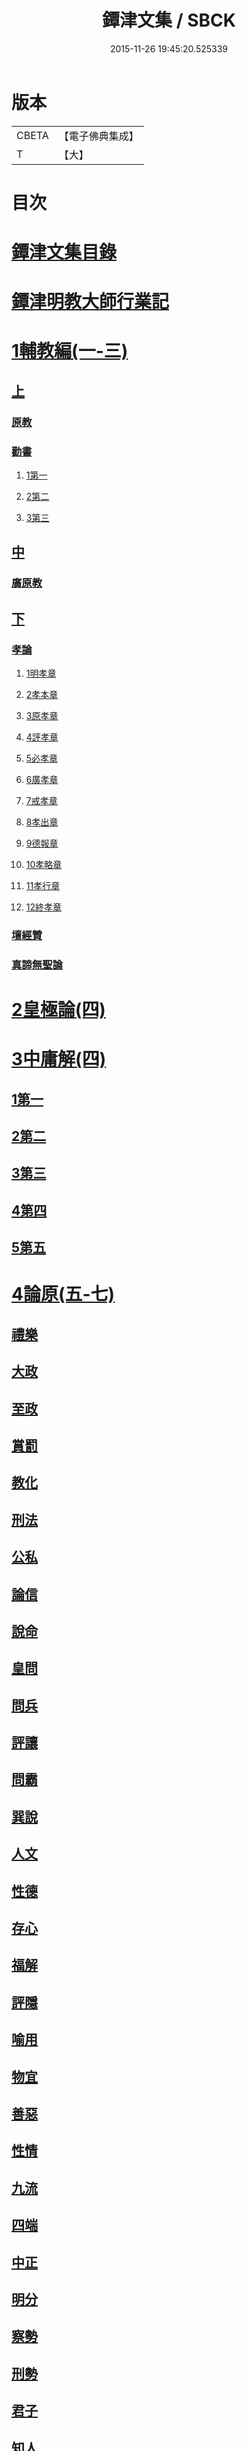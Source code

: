 #+TITLE: 鐔津文集 / SBCK
#+DATE: 2015-11-26 19:45:20.525339
* 版本
 |     CBETA|【電子佛典集成】|
 |         T|【大】     |

* 目次
* [[file:KR6r0148_001.txt::001-0646c27][鐔津文集目錄]]
* [[file:KR6r0148_001.txt::0648a15][鐔津明教大師行業記]]
* [[file:KR6r0148_001.txt::0648c23][1輔教編(一-三)]]
** [[file:KR6r0148_001.txt::0648c23][上]]
*** [[file:KR6r0148_001.txt::0648c24][原教]]
*** [[file:KR6r0148_001.txt::0651c20][勸書]]
**** [[file:KR6r0148_001.txt::0651c20][1第一]]
**** [[file:KR6r0148_001.txt::0652c23][2第二]]
**** [[file:KR6r0148_001.txt::0653c12][3第三]]
** [[file:KR6r0148_002.txt::002-0654b5][中]]
*** [[file:KR6r0148_002.txt::002-0654b6][廣原教]]
** [[file:KR6r0148_003.txt::003-0660a23][下]]
*** [[file:KR6r0148_003.txt::003-0660a24][孝論]]
**** [[file:KR6r0148_003.txt::0660b12][1明孝章]]
**** [[file:KR6r0148_003.txt::0660b21][2孝本章]]
**** [[file:KR6r0148_003.txt::0660c3][3原孝章]]
**** [[file:KR6r0148_003.txt::0660c22][4評孝章]]
**** [[file:KR6r0148_003.txt::0661a8][5必孝章]]
**** [[file:KR6r0148_003.txt::0661b4][6廣孝章]]
**** [[file:KR6r0148_003.txt::0661b20][7戒孝章]]
**** [[file:KR6r0148_003.txt::0661c6][8孝出章]]
**** [[file:KR6r0148_003.txt::0661c15][9德報章]]
**** [[file:KR6r0148_003.txt::0662a1][10孝略章]]
**** [[file:KR6r0148_003.txt::0662a20][11孝行章]]
**** [[file:KR6r0148_003.txt::0662b10][12終孝章]]
*** [[file:KR6r0148_003.txt::0662c4][壇經贊]]
*** [[file:KR6r0148_003.txt::0664b11][真諦無聖論]]
* [[file:KR6r0148_004.txt::004-0664c18][2皇極論(四)]]
* [[file:KR6r0148_004.txt::0665c26][3中庸解(四)]]
** [[file:KR6r0148_004.txt::0665c26][1第一]]
** [[file:KR6r0148_004.txt::0666a25][2第二]]
** [[file:KR6r0148_004.txt::0666b20][3第三]]
** [[file:KR6r0148_004.txt::0667a1][4第四]]
** [[file:KR6r0148_004.txt::0667b19][5第五]]
* [[file:KR6r0148_005.txt::005-0667c23][4論原(五-七)]]
** [[file:KR6r0148_005.txt::005-0667c24][禮樂]]
** [[file:KR6r0148_005.txt::0668b13][大政]]
** [[file:KR6r0148_005.txt::0668c22][至政]]
** [[file:KR6r0148_005.txt::0669a27][賞罰]]
** [[file:KR6r0148_005.txt::0669c1][教化]]
** [[file:KR6r0148_005.txt::0669c29][刑法]]
** [[file:KR6r0148_005.txt::0670c15][公私]]
** [[file:KR6r0148_005.txt::0671a27][論信]]
** [[file:KR6r0148_005.txt::0671c9][說命]]
** [[file:KR6r0148_005.txt::0672a27][皇問]]
** [[file:KR6r0148_006.txt::006-0672c17][問兵]]
** [[file:KR6r0148_006.txt::0673a18][評讓]]
** [[file:KR6r0148_006.txt::0673b24][問霸]]
** [[file:KR6r0148_006.txt::0673c28][巽說]]
** [[file:KR6r0148_006.txt::0674a26][人文]]
** [[file:KR6r0148_006.txt::0674b25][性德]]
** [[file:KR6r0148_006.txt::0675a6][存心]]
** [[file:KR6r0148_006.txt::0675b13][福解]]
** [[file:KR6r0148_006.txt::0675c11][評隱]]
** [[file:KR6r0148_006.txt::0676a15][喻用]]
** [[file:KR6r0148_006.txt::0676b17][物宜]]
** [[file:KR6r0148_006.txt::0676c3][善惡]]
** [[file:KR6r0148_006.txt::0676c24][性情]]
** [[file:KR6r0148_006.txt::0677a24][九流]]
** [[file:KR6r0148_006.txt::0677b12][四端]]
** [[file:KR6r0148_007.txt::007-0677c12][中正]]
** [[file:KR6r0148_007.txt::0678a7][明分]]
** [[file:KR6r0148_007.txt::0678a26][察勢]]
** [[file:KR6r0148_007.txt::0678b15][刑勢]]
** [[file:KR6r0148_007.txt::0678c2][君子]]
** [[file:KR6r0148_007.txt::0678c11][知人]]
** [[file:KR6r0148_007.txt::0679a2][品論]]
** [[file:KR6r0148_007.txt::0679b11][解譏]]
** [[file:KR6r0148_007.txt::0679b20][風俗]]
** [[file:KR6r0148_007.txt::0679c5][仁孝]]
** [[file:KR6r0148_007.txt::0679c10][問經]]
** [[file:KR6r0148_007.txt::0680a12][問交]]
** [[file:KR6r0148_007.txt::0680b19][師道]]
** [[file:KR6r0148_007.txt::0680c7][道德]]
** [[file:KR6r0148_007.txt::0680c14][治心]]
* [[file:KR6r0148_007.txt::0681a2][5雜著(七-八)]]
** [[file:KR6r0148_007.txt::0681a3][紀復古]]
** [[file:KR6r0148_007.txt::0681b11][文說]]
** [[file:KR6r0148_007.txt::0681c1][議旱對]]
** [[file:KR6r0148_007.txt::0682a17][夷惠辨]]
** [[file:KR6r0148_007.txt::0682c8][唐太宗述]]
** [[file:KR6r0148_007.txt::0683a23][易術解]]
** [[file:KR6r0148_008.txt::008-0683c13][逍遙篇]]
** [[file:KR6r0148_008.txt::0685a16][西山移文]]
** [[file:KR6r0148_008.txt::0685b14][哀屠龍文]]
** [[file:KR6r0148_008.txt::0685c13][記龍鳴]]
** [[file:KR6r0148_008.txt::0686a10][寂子解]]
** [[file:KR6r0148_008.txt::0686c9][寂子解傲]]
* [[file:KR6r0148_008.txt::0687a4][6（書）(八-九)]]
** [[file:KR6r0148_008.txt::0687a4][萬言書上仁宗皇帝]]
** [[file:KR6r0148_009.txt::009-0691a22][再書上仁宗皇帝]]
** [[file:KR6r0148_009.txt::0691c26][書啟]]
*** [[file:KR6r0148_009.txt::0691c26][上韓相公書]]
*** [[file:KR6r0148_009.txt::0692c5][再上韓相公書]]
*** [[file:KR6r0148_009.txt::0692c26][重上韓相公書]]
*** [[file:KR6r0148_009.txt::0693b22][又上韓相公書]]
*** [[file:KR6r0148_009.txt::0693c19][上富相公書]]
*** [[file:KR6r0148_009.txt::0694b17][上張端明書]]
*** [[file:KR6r0148_009.txt::0694c16][上田樞密書]]
*** [[file:KR6r0148_009.txt::0695a22][上曾參政書]]
*** [[file:KR6r0148_009.txt::0695c7][上趙內翰書]]
*** [[file:KR6r0148_009.txt::0696a5][上呂內翰書]]
*** [[file:KR6r0148_009.txt::0696b4][上歐陽侍郎書]]
*** [[file:KR6r0148_009.txt::0696b28][上曾相公書]]
*** [[file:KR6r0148_009.txt::0696c21][謝李太尉啟]]
* [[file:KR6r0148_010.txt::010-0697b5][7書啟狀(一○)]]
** [[file:KR6r0148_010.txt::010-0697b6][與關彥長祕書書]]
** [[file:KR6r0148_010.txt::0697c10][答茹祕校書]]
** [[file:KR6r0148_010.txt::0698a18][與章表民祕書書]]
** [[file:KR6r0148_010.txt::0698b19][與章潘二祕書書]]
** [[file:KR6r0148_010.txt::0698c18][與馬著作書]]
** [[file:KR6r0148_010.txt::0699a17][與周感之員外書]]
** [[file:KR6r0148_010.txt::0699b24][答王正仲祕書書]]
** [[file:KR6r0148_010.txt::0699c12][受佛日山請先狀上蔡君謨侍郎]]
** [[file:KR6r0148_010.txt::0699c22][與通判而下眾官]]
** [[file:KR6r0148_010.txt::0700a2][與諸山尊宿僧官]]
** [[file:KR6r0148_010.txt::0700a10][與諸檀越書]]
** [[file:KR6r0148_010.txt::0700a16][赴佛日山請起程申狀]]
** [[file:KR6r0148_010.txt::0700a20][接杭州知府觀文胡侍郎先狀]]
** [[file:KR6r0148_010.txt::0700b3][接錢唐知縣先狀]]
** [[file:KR6r0148_010.txt::0700b12][接大覺禪師先書]]
** [[file:KR6r0148_010.txt::0700b17][謝王侍讀侍郎]]
** [[file:KR6r0148_010.txt::0700b26][謝沈司封提刑]]
** [[file:KR6r0148_010.txt::0700c7][謝王密諫知府惠詩]]
** [[file:KR6r0148_010.txt::0700c17][與瀛州李給事]]
** [[file:KR6r0148_010.txt::0700c23][與廣西王提刑]]
** [[file:KR6r0148_010.txt::0701a3][與陳令舉賢良]]
** [[file:KR6r0148_010.txt::0701a13][與潤州王給事]]
** [[file:KR6r0148_010.txt::0701a19][與王提刑學士]]
** [[file:KR6r0148_010.txt::0701a25][與陸推官]]
** [[file:KR6r0148_010.txt::0701b2][與張國博知縣]]
** [[file:KR6r0148_010.txt::0701b7][謝錢唐方少府]]
** [[file:KR6r0148_010.txt::0701b12][與仁和趙少府]]
** [[file:KR6r0148_010.txt::0701b17][與沈少卿見訪]]
** [[file:KR6r0148_010.txt::0701b21][與祖龍圖罷任杭州]]
** [[file:KR6r0148_010.txt::0701b26][送詩與楊公濟]]
** [[file:KR6r0148_010.txt::0701c3][還章監簿門狀]]
** [[file:KR6r0148_010.txt::0701c7][與石門月禪師]]
** [[file:KR6r0148_010.txt::0701c23][與黃龍南禪師]]
** [[file:KR6r0148_010.txt::0702a5][答黃龍山南禪師]]
** [[file:KR6r0148_010.txt::0702a14][與圓通禪師]]
** [[file:KR6r0148_010.txt::0702a21][又與圓通禪師]]
** [[file:KR6r0148_010.txt::0702a27][答圓通禪師讓院]]
** [[file:KR6r0148_010.txt::0702b7][答萬壽長老]]
** [[file:KR6r0148_010.txt::0702b14][與萬壽長老]]
** [[file:KR6r0148_010.txt::0702b22][謝杭州寶月僧正]]
** [[file:KR6r0148_010.txt::0702b26][退金山荼筵]]
** [[file:KR6r0148_010.txt::0702c3][與東林知事]]
** [[file:KR6r0148_010.txt::0702c10][與楚上人]]
** [[file:KR6r0148_010.txt::0702c18][發供養主與檀那]]
* [[file:KR6r0148_011.txt::011-0703a5][8敘(一一)]]
** [[file:KR6r0148_011.txt::011-0703a6][傳法正宗定祖圖敘]]
** [[file:KR6r0148_011.txt::0703b12][六祖法寶記敘]]
** [[file:KR6r0148_011.txt::0703c10][明州五峯良和尚語錄敘]]
** [[file:KR6r0148_011.txt::0704a4][武陵集敘]]
** [[file:KR6r0148_011.txt::0704b5][原宗集敘]]
** [[file:KR6r0148_011.txt::0704b28][移石詩敘]]
** [[file:KR6r0148_011.txt::0704c24][法雲十詠詩敘]]
** [[file:KR6r0148_011.txt::0705a27][法喜堂詩敘]]
** [[file:KR6r0148_011.txt::0705b22][山茨堂敘]]
** [[file:KR6r0148_011.txt::0705c9][趣軒叔]]
** [[file:KR6r0148_011.txt::0705c21][山游唱和詩集敘]]
** [[file:KR6r0148_011.txt::0706a29][山游唱和詩集後敘]]
** [[file:KR6r0148_011.txt::0706b20][與月上人更字敘]]
** [[file:KR6r0148_011.txt::0706c12][周感之更字敘]]
** [[file:KR6r0148_011.txt::0707a9][送潯陽姚駕部敘]]
** [[file:KR6r0148_011.txt::0707b20][送郭公甫朝奉詩敘]]
** [[file:KR6r0148_011.txt::0707c11][送王仲寧祕丞歌敘]]
** [[file:KR6r0148_011.txt::0708a4][送周感之入京詩敘]]
** [[file:KR6r0148_011.txt::0708a26][送周公濟詩敘]]
** [[file:KR6r0148_011.txt::0708b20][送周感之祕書南還敘]]
** [[file:KR6r0148_011.txt::0708c17][送林野夫秀才歸潮陽敘]]
** [[file:KR6r0148_011.txt::0709a21][送梵才吉師還天台歌敘]]
** [[file:KR6r0148_011.txt::0709b11][送真法師歸廬山敘]]
* [[file:KR6r0148_012.txt::012-0709c11][9志記銘題(一二)]]
** [[file:KR6r0148_012.txt::012-0709c12][武林山志]]
** [[file:KR6r0148_012.txt::0710c19][游南屏山記]]
** [[file:KR6r0148_012.txt::0711a26][解獨秀石名]]
** [[file:KR6r0148_012.txt::0711b12][無為軍崇壽禪院轉輪大藏記]]
** [[file:KR6r0148_012.txt::0711c7][漳州崇福禪院千佛閣記]]
** [[file:KR6r0148_012.txt::0712a18][泐潭雙閣銘]]
** [[file:KR6r0148_012.txt::0712b18][清軒銘]]
** [[file:KR6r0148_012.txt::0712c13][南軒銘]]
** [[file:KR6r0148_012.txt::0712c29][舊研銘]]
** [[file:KR6r0148_012.txt::0713a8][題錢唐西湖詮上人荷香亭壁]]
** [[file:KR6r0148_012.txt::0713a16][文中子碑]]
** [[file:KR6r0148_012.txt::0713b26][杭州武林天竺寺故大法師慈雲式公行業曲記]]
* [[file:KR6r0148_013.txt::013-0715c21][10碑記銘表辭(一三)]]
** [[file:KR6r0148_013.txt::013-0715c22][秀州資聖禪院故和尚勤公塔銘]]
** [[file:KR6r0148_013.txt::0716b5][秀州資聖禪院故暹禪師影堂記]]
** [[file:KR6r0148_013.txt::0716c21][故靈隱普慈大師塔銘]]
** [[file:KR6r0148_013.txt::0717b4][杭州石壁山保勝寺故紹大德塔表]]
** [[file:KR6r0148_013.txt::0717c11][致政侍郎中山公哀辭]]
** [[file:KR6r0148_013.txt::0718a11][李晦叔推官哀辭]]
** [[file:KR6r0148_013.txt::0718b6][周叔智哀辭]]
* [[file:KR6r0148_013.txt::0718c4][11（述題書贊傳題）(一三)]]
** [[file:KR6r0148_013.txt::0718c4][秀州精嚴寺行道舍利述]]
** [[file:KR6r0148_013.txt::0719a8][題遠公影堂壁]]
** [[file:KR6r0148_013.txt::0719b7][題梅福傳後]]
** [[file:KR6r0148_013.txt::0719c3][書文中子傳後]]
** [[file:KR6r0148_013.txt::0719c22][書李翰林集後]]
** [[file:KR6r0148_013.txt::0720a18][書諸葛武侯傳後]]
** [[file:KR6r0148_013.txt::0720b9][書范睢傳後]]
** [[file:KR6r0148_013.txt::0720b23][唐叚太尉傳贊]]
** [[file:KR6r0148_013.txt::0720c8][好善贊]]
** [[file:KR6r0148_013.txt::0721a3][陸蟾傳]]
** [[file:KR6r0148_013.txt::0721a21][韓曠傳]]
** [[file:KR6r0148_013.txt::0721b5][評北山清公書]]
** [[file:KR6r0148_013.txt::0722a1][評唐續僧傳可禪祖事]]
* [[file:KR6r0148_014.txt::014-0722a14][12非韓(一四-一六)]]
** [[file:KR6r0148_014.txt::014-0722a15][非韓子三十篇]]
*** [[file:KR6r0148_014.txt::014-0722a19][1第一]]
*** [[file:KR6r0148_015.txt::015-0726c18][2第二]]
*** [[file:KR6r0148_015.txt::0727a8][3第三]]
*** [[file:KR6r0148_015.txt::0727c25][4第四]]
*** [[file:KR6r0148_015.txt::0728b1][5第五]]
*** [[file:KR6r0148_015.txt::0728b23][6第六]]
*** [[file:KR6r0148_015.txt::0728c4][7第七]]
*** [[file:KR6r0148_015.txt::0729a12][8第八]]
*** [[file:KR6r0148_015.txt::0730a6][9第九]]
*** [[file:KR6r0148_015.txt::0730c3][10第十]]
*** [[file:KR6r0148_015.txt::0731b8][11第十一]]
*** [[file:KR6r0148_015.txt::0732b4][12第十二]]
*** [[file:KR6r0148_015.txt::0732b25][13第十三]]
*** [[file:KR6r0148_016.txt::016-0732c17][14第十四]]
*** [[file:KR6r0148_016.txt::0733a13][15第十五]]
*** [[file:KR6r0148_016.txt::0733b28][16第十六]]
*** [[file:KR6r0148_016.txt::0733c7][17第十七]]
*** [[file:KR6r0148_016.txt::0734b16][18第十八]]
*** [[file:KR6r0148_016.txt::0735b5][19第十九]]
*** [[file:KR6r0148_016.txt::0735b12][20第二十]]
*** [[file:KR6r0148_016.txt::0735c9][21第二十一]]
*** [[file:KR6r0148_016.txt::0735c25][22第二十二]]
*** [[file:KR6r0148_016.txt::0736a7][23第二十三]]
*** [[file:KR6r0148_016.txt::0736a12][24第二十四]]
*** [[file:KR6r0148_016.txt::0736a16][25第二十五]]
*** [[file:KR6r0148_016.txt::0736c17][26第二十六]]
*** [[file:KR6r0148_016.txt::0736c22][27第二十七]]
*** [[file:KR6r0148_016.txt::0737b10][28第二十八]]
*** [[file:KR6r0148_016.txt::0737c13][29第二十九]]
*** [[file:KR6r0148_016.txt::0738a8][30第三十]]
* [[file:KR6r0148_017.txt::017-0738b5][13古律詩共六十首(一七)]]
** [[file:KR6r0148_017.txt::017-0738b6][三高僧詩]]
*** [[file:KR6r0148_017.txt::017-0738b11][霅之晝能清秀]]
*** [[file:KR6r0148_017.txt::017-0738b18][越之澈如氷雪]]
*** [[file:KR6r0148_017.txt::017-0738b25][杭之標摩雲霄]]
*** [[file:KR6r0148_017.txt::0738c2][送章表民祕書]]
** [[file:KR6r0148_017.txt::0739a18][古意]]
*** [[file:KR6r0148_017.txt::0739a19][一]]
*** [[file:KR6r0148_017.txt::0739a22][二]]
*** [[file:KR6r0148_017.txt::0739a28][三]]
*** [[file:KR6r0148_017.txt::0739b5][四]]
*** [[file:KR6r0148_017.txt::0739b11][五]]
** [[file:KR6r0148_017.txt::0739b18][游龍山訪道士李仙師]]
** [[file:KR6r0148_017.txt::0739b28][感遇]]
*** [[file:KR6r0148_017.txt::0739b29][一]]
*** [[file:KR6r0148_017.txt::0739c3][二]]
*** [[file:KR6r0148_017.txt::0739c8][三]]
*** [[file:KR6r0148_017.txt::0739c14][四]]
*** [[file:KR6r0148_017.txt::0739c21][五]]
*** [[file:KR6r0148_017.txt::0739c27][六]]
*** [[file:KR6r0148_017.txt::0740a7][七]]
*** [[file:KR6r0148_017.txt::0740a11][八]]
*** [[file:KR6r0148_017.txt::0740a16][九]]
** [[file:KR6r0148_017.txt::0740a23][懷越中兼示山陰諸開士]]
** [[file:KR6r0148_017.txt::0740a29][早秋吟]]
** [[file:KR6r0148_017.txt::0740b8][群賢宿山賦得暮雲嵒下宿]]
** [[file:KR6r0148_017.txt::0740b12][浙江晚望]]
** [[file:KR6r0148_017.txt::0740b16][題徑山寺]]
** [[file:KR6r0148_017.txt::0740b20][郎侍郎致仕]]
** [[file:KR6r0148_017.txt::0740b24][山中早梅]]
** [[file:KR6r0148_017.txt::0740b28][汎若耶溪]]
** [[file:KR6r0148_017.txt::0740c3][書毛有章園亭]]
** [[file:KR6r0148_017.txt::0740c7][山亭晚春]]
** [[file:KR6r0148_017.txt::0740c11][自贈]]
** [[file:KR6r0148_017.txt::0740c15][夏日無雨]]
** [[file:KR6r0148_017.txt::0740c19][歲暮書懷]]
** [[file:KR6r0148_017.txt::0740c23][山中早行]]
** [[file:KR6r0148_017.txt::0740c27][湖上晚歸]]
** [[file:KR6r0148_017.txt::0741a2][季春寄友生]]
** [[file:KR6r0148_017.txt::0741a6][寄懷泐潭山月禪師]]
** [[file:KR6r0148_017.txt::0741a10][送客還北闕道中作]]
** [[file:KR6r0148_017.txt::0741a14][次韻無➚赴承天再命]]
** [[file:KR6r0148_017.txt::0741a18][山舍晚歸]]
** [[file:KR6r0148_017.txt::0741a22][讀書]]
** [[file:KR6r0148_017.txt::0741a26][送廬隱士歸廬山]]
** [[file:KR6r0148_017.txt::0741b1][還南屏山即事]]
** [[file:KR6r0148_017.txt::0741b6][入石壁山]]
** [[file:KR6r0148_017.txt::0741b11][山中自怡謝所知]]
** [[file:KR6r0148_017.txt::0741b16][寄承天元老]]
** [[file:KR6r0148_017.txt::0741b21][誡題]]
** [[file:KR6r0148_017.txt::0741b26][元日]]
** [[file:KR6r0148_017.txt::0741c2][著書罷思南還復會客自番禺來因賦此詩]]
** [[file:KR6r0148_017.txt::0741c8][冷泉獨賞寄冲晦上人]]
** [[file:KR6r0148_017.txt::0741c13][遣興三絕]]
** [[file:KR6r0148_017.txt::0741c20][書南山六和寺]]
** [[file:KR6r0148_017.txt::0741c23][寒食日雨中]]
** [[file:KR6r0148_017.txt::0741c26][早起]]
** [[file:KR6r0148_017.txt::0741c29][對喜鵲]]
** [[file:KR6r0148_017.txt::0742a3][寄晤冲晦]]
** [[file:KR6r0148_017.txt::0742a6][洗筆]]
** [[file:KR6r0148_017.txt::0742a9][遊大慈山書晝上人壁]]
** [[file:KR6r0148_017.txt::0742a12][清溪]]
* [[file:KR6r0148_018.txt::018-0742a21][14（與楊公濟晤冲晦山游唱和詩）(一八)]]
** [[file:KR6r0148_018.txt::018-0742a28][東山沙門契嵩上]]
** [[file:KR6r0148_018.txt::0742b4][章安楊蟠次韻]]
** [[file:KR6r0148_018.txt::0742b9][錢湖草堂沙門惟晤次韻上]]
** [[file:KR6r0148_018.txt::0742b14][約冲晦宿東山禪寺精舍先寄]]
** [[file:KR6r0148_018.txt::0742b19][次韻和詶]]
** [[file:KR6r0148_018.txt::0742b24][將訪永安東山禪師先寄]]
** [[file:KR6r0148_018.txt::0742b29][次韻和詶]]
** [[file:KR6r0148_018.txt::0742c5][宿永安方丈書呈東山禪師]]
** [[file:KR6r0148_018.txt::0742c10][次韻和詶]]
** [[file:KR6r0148_018.txt::0742c15][次韻奉和]]
** [[file:KR6r0148_018.txt::0742c20][嘉公濟冲晦見訪]]
** [[file:KR6r0148_018.txt::0742c25][次韻和詶]]
** [[file:KR6r0148_018.txt::0743a1][次韻和詶]]
** [[file:KR6r0148_018.txt::0743a6][遊靈隱遇雨呈普慈及二詩翁]]
** [[file:KR6r0148_018.txt::0743a11][次韻和詶]]
** [[file:KR6r0148_018.txt::0743a16][次韻和詶]]
** [[file:KR6r0148_018.txt::0743a21][同公濟冲晦宿靈隱夜晴]]
** [[file:KR6r0148_018.txt::0743a26][次韻和詶]]
** [[file:KR6r0148_018.txt::0743b2][次韻和詶]]
** [[file:KR6r0148_018.txt::0743b7][早過天竺呈明智及同遊二老]]
** [[file:KR6r0148_018.txt::0743b12][次韻和詶]]
** [[file:KR6r0148_018.txt::0743b17][次韻和詶]]
** [[file:KR6r0148_018.txt::0743b22][南㵎傍遊戲呈公濟冲晦]]
** [[file:KR6r0148_018.txt::0743b27][次韻和詶]]
** [[file:KR6r0148_018.txt::0743c3][次韻和詶]]
** [[file:KR6r0148_018.txt::0743c8][遊天竺上寺呈東山仲靈冲晦]]
** [[file:KR6r0148_018.txt::0743c13][次韻和詶]]
** [[file:KR6r0148_018.txt::0743c18][次韻和詶]]
** [[file:KR6r0148_018.txt::0743c23][同公濟冲晦遊天竺兼簡呈伯周禪老]]
** [[file:KR6r0148_018.txt::0743c28][次韻和詶]]
** [[file:KR6r0148_018.txt::0744a4][次韻和詶]]
** [[file:KR6r0148_018.txt::0744a9][宿天竺再贈東山禪師與冲晦]]
** [[file:KR6r0148_018.txt::0744a14][次韻奉和]]
** [[file:KR6r0148_018.txt::0744a19][次韻奉和]]
** [[file:KR6r0148_018.txt::0744a24][宿天竺寺賦聞泉呈二老]]
** [[file:KR6r0148_018.txt::0744a28][同賦聞泉]]
** [[file:KR6r0148_018.txt::0744b3][同賦聞泉]]
** [[file:KR6r0148_018.txt::0744b7][送公濟冲晦出山兼簡駐泊李思文]]
** [[file:KR6r0148_018.txt::0744b12][次韻奉詶]]
** [[file:KR6r0148_018.txt::0744b17][次韻奉和]]
** [[file:KR6r0148_018.txt::0744b22][遊山歸遇雨呈仲靈冲晦]]
** [[file:KR6r0148_018.txt::0744b27][次韻和詶]]
** [[file:KR6r0148_018.txt::0744c3][次韻奉和詶]]
** [[file:KR6r0148_018.txt::0744c8][山中回憶東山老]]
** [[file:KR6r0148_018.txt::0744c13][次韻奉詶]]
** [[file:KR6r0148_018.txt::0744c18][連得公濟出山道中見示二篇鄙思枯涸奉和不暇且乞罷唱]]
** [[file:KR6r0148_018.txt::0744c24][次韻奉詶]]
** [[file:KR6r0148_018.txt::0744c29][出山至中途寄永安禪師]]
** [[file:KR6r0148_018.txt::0745a5][次韻和詶]]
** [[file:KR6r0148_018.txt::0745a10][公濟冲晦出山次日奉寄]]
** [[file:KR6r0148_018.txt::0745a15][次韻奉詶]]
** [[file:KR6r0148_018.txt::0745a20][次韻奉詶]]
** [[file:KR6r0148_018.txt::0745a25][次韻奉和]]
** [[file:KR6r0148_018.txt::0745b1][歲暮還西塢寄公濟無辯]]
** [[file:KR6r0148_018.txt::0745b5][次韻奉和]]
** [[file:KR6r0148_018.txt::0745b9][次韻奉詶]]
** [[file:KR6r0148_018.txt::0745b13][次韻奉和]]
** [[file:KR6r0148_018.txt::0745b17][寄東山禪師]]
** [[file:KR6r0148_018.txt::0745b21][次韻奉詶]]
** [[file:KR6r0148_018.txt::0745b25][楊蟠雪夜登湧金樓詩]]
** [[file:KR6r0148_018.txt::0745c5][次韻奉詶]]
** [[file:KR6r0148_018.txt::0745c10][寄勉冲晦速和拙什]]
** [[file:KR6r0148_018.txt::0745c15][次韻奉詶]]
** [[file:KR6r0148_018.txt::0745c20][新歲連雨不止因寄公濟兼簡賢令強公]]
** [[file:KR6r0148_018.txt::0745c26][次韻和詶]]
** [[file:KR6r0148_018.txt::0746a2][竊觀仲靈久雨詩且道余與公濟吟從之意輒次韻奉和]]
** [[file:KR6r0148_018.txt::0746a8][重次元韻]]
** [[file:KR6r0148_018.txt::0746a13][又次韻奉寄強令]]
** [[file:KR6r0148_018.txt::0746a18][重次韻奉詶]]
* [[file:KR6r0148_019.txt::019-0746b4][15附錄諸師著述(一九)]]
** [[file:KR6r0148_019.txt::019-0746b5][序]]
** [[file:KR6r0148_019.txt::0747b23][又序]]
** [[file:KR6r0148_019.txt::0748a27][禮嵩禪師塔詩]]
** [[file:KR6r0148_019.txt::0748b18][吊嵩禪師詩]]
** [[file:KR6r0148_019.txt::0749a22][贊明教大師]]
** [[file:KR6r0148_019.txt::0749b22][題明教禪師手帖後]]
** [[file:KR6r0148_019.txt::0749c20][又帖]]
* [[file:KR6r0148_019.txt::0750a19][鐔津集重刊疏]]
* [[file:KR6r0148_019.txt::0750b19][重刻鐔津文集後序]]
* 卷
** [[file:KR6r0148_001.txt][鐔津文集 1]]
** [[file:KR6r0148_002.txt][鐔津文集 2]]
** [[file:KR6r0148_003.txt][鐔津文集 3]]
** [[file:KR6r0148_004.txt][鐔津文集 4]]
** [[file:KR6r0148_005.txt][鐔津文集 5]]
** [[file:KR6r0148_006.txt][鐔津文集 6]]
** [[file:KR6r0148_007.txt][鐔津文集 7]]
** [[file:KR6r0148_008.txt][鐔津文集 8]]
** [[file:KR6r0148_009.txt][鐔津文集 9]]
** [[file:KR6r0148_010.txt][鐔津文集 10]]
** [[file:KR6r0148_011.txt][鐔津文集 11]]
** [[file:KR6r0148_012.txt][鐔津文集 12]]
** [[file:KR6r0148_013.txt][鐔津文集 13]]
** [[file:KR6r0148_014.txt][鐔津文集 14]]
** [[file:KR6r0148_015.txt][鐔津文集 15]]
** [[file:KR6r0148_016.txt][鐔津文集 16]]
** [[file:KR6r0148_017.txt][鐔津文集 17]]
** [[file:KR6r0148_018.txt][鐔津文集 18]]
** [[file:KR6r0148_019.txt][鐔津文集 19]]

